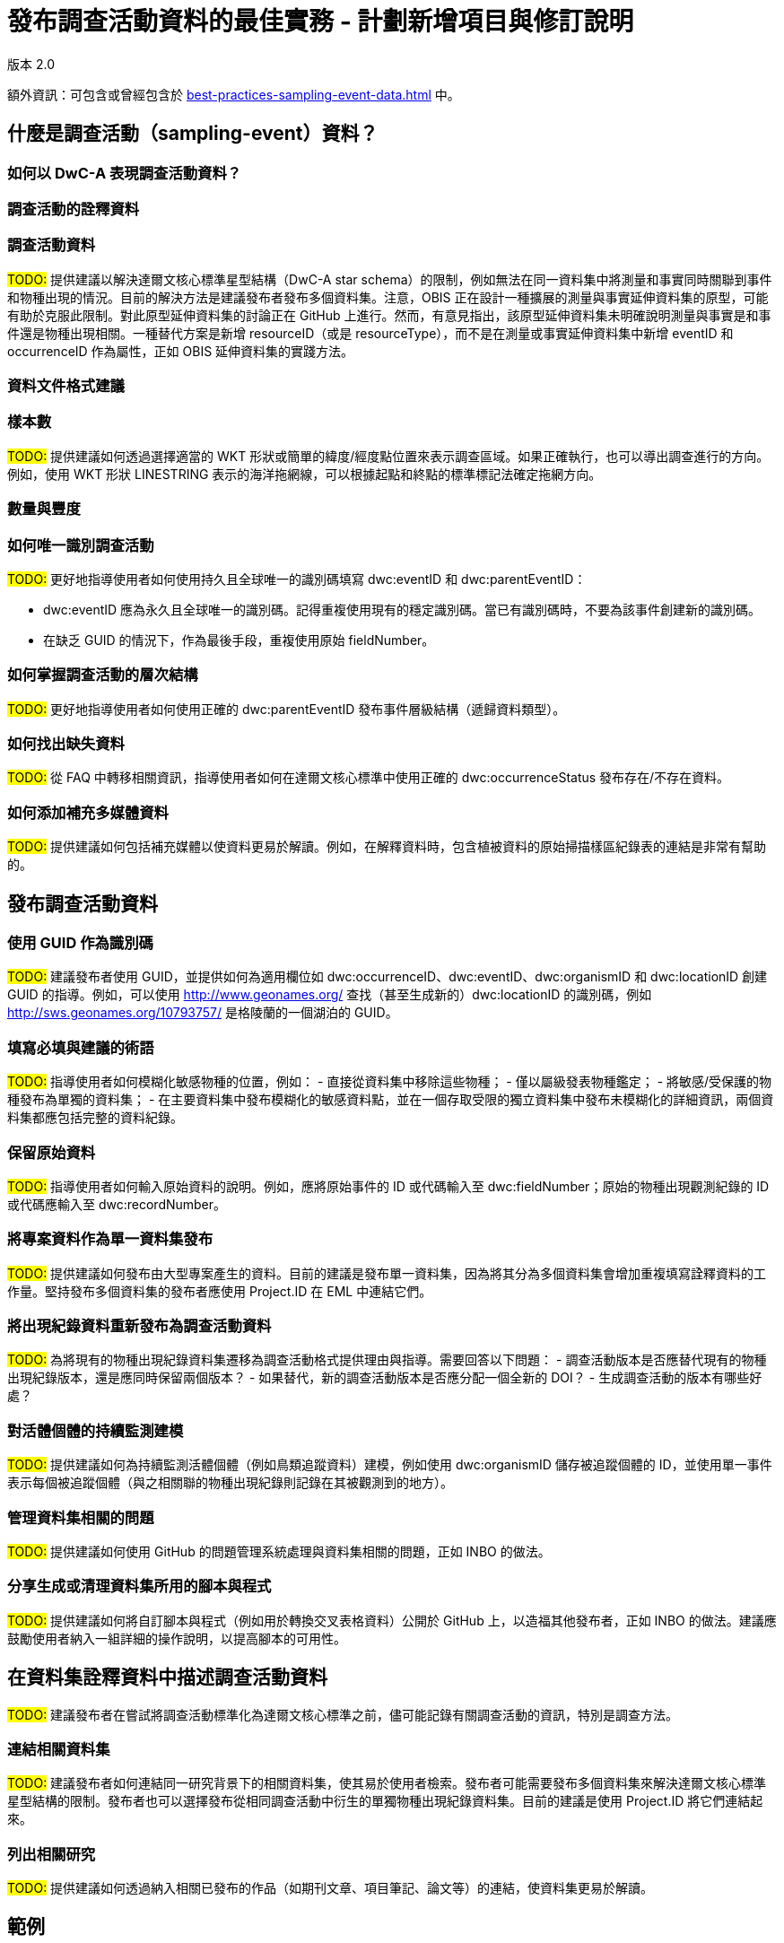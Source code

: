 = 發布調查活動資料的最佳實務 - 計劃新增項目與修訂說明

版本 2.0

額外資訊：可包含或曾經包含於 xref:best-practices-sampling-event-data.adoc[] 中。

== 什麼是調查活動（sampling-event）資料？
=== 如何以 DwC-A 表現調查活動資料？
=== 調查活動的詮釋資料
=== 調查活動資料

#TODO:# 提供建議以解決達爾文核心標準星型結構（DwC-A star schema）的限制，例如無法在同一資料集中將測量和事實同時關聯到事件和物種出現的情況。目前的解決方法是建議發布者發布多個資料集。注意，OBIS 正在設計一種擴展的測量與事實延伸資料集的原型，可能有助於克服此限制。對此原型延伸資料集的討論正在 GitHub 上進行。然而，有意見指出，該原型延伸資料集未明確說明測量與事實是和事件還是物種出現相關。一種替代方案是新增 resourceID（或是 resourceType），而不是在測量或事實延伸資料集中新增 eventID 和 occurrenceID 作為屬性，正如 OBIS 延伸資料集的實踐方法。

=== 資料文件格式建議
=== 樣本數

#TODO:# 提供建議如何透過選擇適當的 WKT 形狀或簡單的緯度/經度點位置來表示調查區域。如果正確執行，也可以導出調查進行的方向。例如，使用 WKT 形狀 LINESTRING 表示的海洋拖網線，可以根據起點和終點的標準標記法確定拖網方向。

=== 數量與豐度
=== 如何唯一識別調查活動

#TODO:# 更好地指導使用者如何使用持久且全球唯一的識別碼填寫 dwc:eventID 和 dwc:parentEventID：

- dwc:eventID 應為永久且全球唯一的識別碼。記得重複使用現有的穩定識別碼。當已有識別碼時，不要為該事件創建新的識別碼。
- 在缺乏 GUID 的情況下，作為最後手段，重複使用原始 fieldNumber。

=== 如何掌握調查活動的層次結構

#TODO:# 更好地指導使用者如何使用正確的 dwc:parentEventID 發布事件層級結構（遞歸資料類型）。

=== 如何找出缺失資料

#TODO:# 從 FAQ 中轉移相關資訊，指導使用者如何在達爾文核心標準中使用正確的 dwc:occurrenceStatus 發布存在/不存在資料。

=== 如何添加補充多媒體資料

#TODO:# 提供建議如何包括補充媒體以使資料更易於解讀。例如，在解釋資料時，包含植被資料的原始掃描樣區紀錄表的連結是非常有幫助的。

== 發布調查活動資料
=== 使用 GUID 作為識別碼

#TODO:# 建議發布者使用 GUID，並提供如何為適用欄位如 dwc:occurrenceID、dwc:eventID、dwc:organismID 和 dwc:locationID 創建 GUID 的指導。例如，可以使用 http://www.geonames.org/ 查找（甚至生成新的）dwc:locationID 的識別碼，例如 http://sws.geonames.org/10793757/ 是格陵蘭的一個湖泊的 GUID。

=== 填寫必填與建議的術語

#TODO:# 指導使用者如何模糊化敏感物種的位置，例如：
- 直接從資料集中移除這些物種；
- 僅以屬級發表物種鑑定；
- 將敏感/受保護的物種發布為單獨的資料集；
- 在主要資料集中發布模糊化的敏感資料點，並在一個存取受限的獨立資料集中發布未模糊化的詳細資訊，兩個資料集都應包括完整的資料紀錄。

=== 保留原始資料

#TODO:# 指導使用者如何輸入原始資料的說明。例如，應將原始事件的 ID 或代碼輸入至 dwc:fieldNumber；原始的物種出現觀測紀錄的 ID 或代碼應輸入至 dwc:recordNumber。

=== 將專案資料作為單一資料集發布

#TODO:# 提供建議如何發布由大型專案產生的資料。目前的建議是發布單一資料集，因為將其分為多個資料集會增加重複填寫詮釋資料的工作量。堅持發布多個資料集的發布者應使用 Project.ID 在 EML 中連結它們。

=== 將出現紀錄資料重新發布為調查活動資料

#TODO:# 為將現有的物種出現紀錄資料集遷移為調查活動格式提供理由與指導。需要回答以下問題：
- 調查活動版本是否應替代現有的物種出現紀錄版本，還是應同時保留兩個版本？
- 如果替代，新的調查活動版本是否應分配一個全新的 DOI？
- 生成調查活動的版本有哪些好處？

=== 對活體個體的持續監測建模

#TODO:# 提供建議如何為持續監測活體個體（例如鳥類追蹤資料）建模，例如使用 dwc:organismID 儲存被追蹤個體的 ID，並使用單一事件表示每個被追蹤個體（與之相關聯的物種出現紀錄則記錄在其被觀測到的地方）。

=== 管理資料集相關的問題

#TODO:# 提供建議如何使用 GitHub 的問題管理系統處理與資料集相關的問題，正如 INBO 的做法。

=== 分享生成或清理資料集所用的腳本與程式

#TODO:# 提供建議如何將自訂腳本與程式（例如用於轉換交叉表格資料）公開於 GitHub 上，以造福其他發布者，正如 INBO 的做法。建議應鼓勵使用者納入一組詳細的操作說明，以提高腳本的可用性。

== 在資料集詮釋資料中描述調查活動資料

#TODO:# 建議發布者在嘗試將調查活動標準化為達爾文核心標準之前，儘可能記錄有關調查活動的資訊，特別是調查方法。

=== 連結相關資料集

#TODO:# 建議發布者如何連結同一研究背景下的相關資料集，使其易於使用者檢索。發布者可能需要發布多個資料集來解決達爾文核心標準星型結構的限制。發布者也可以選擇發布從相同調查活動中衍生的單獨物種出現紀錄資料集。目前的建議是使用 Project.ID 將它們連結起來。

=== 列出相關研究

#TODO:# 提供建議如何透過納入相關已發布的作品（如期刊文章、項目筆記、論文等）的連結，使資料集更易於解讀。

== 範例
=== 淡水無脊椎動物調查
=== 鹹淡水無脊椎動物調查
=== 大型水生植物調查

#TODO:# 更新基於荷蘭植被資料庫（Dutch Vegetation Database, LVD）版本的範例，該版本重新發布為調查活動資料集。樣區紀錄延伸資料集在初步指南發布後經歷了重大變更。有關 LVD 和植被調查活動資料模型的更多資訊，請參見：https://gbif.blogspot.com/2016/07/probably-turbovegs-best-kept-secret.html。
